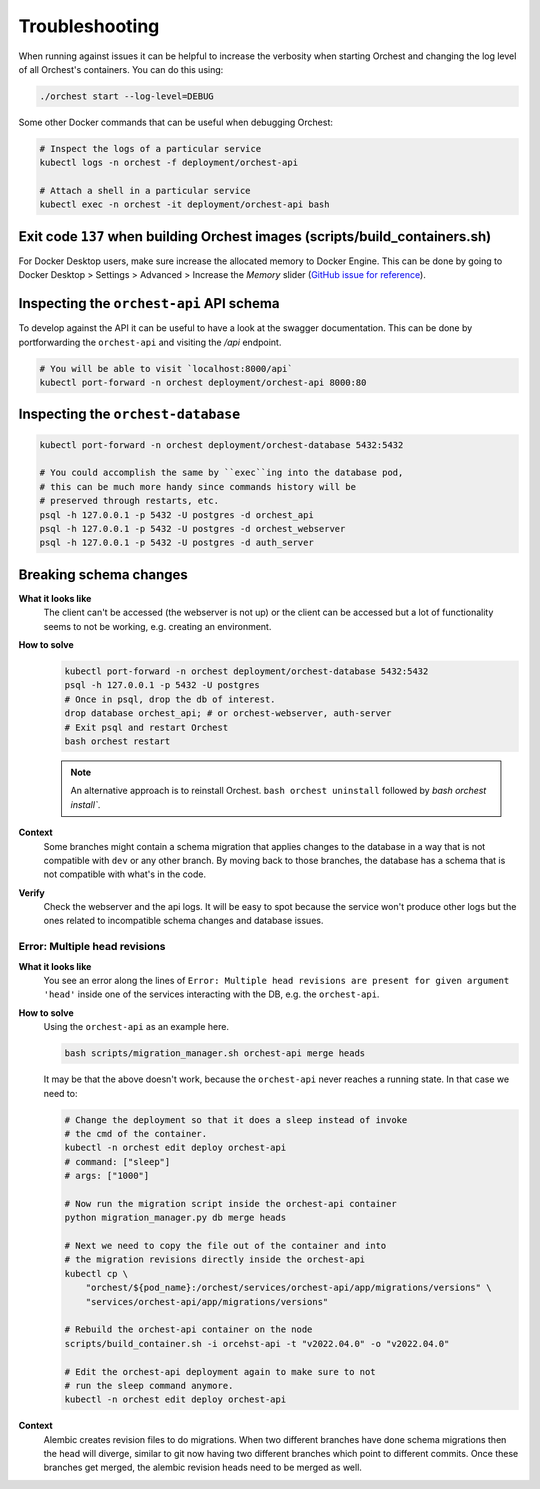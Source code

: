 Troubleshooting
===============

When running against issues it can be helpful to increase the verbosity when starting Orchest and
changing the log level of all Orchest's containers. You can do this using:

.. code-block:: sh

   ./orchest start --log-level=DEBUG


Some other Docker commands that can be useful when debugging Orchest:

.. code-block:: sh

   # Inspect the logs of a particular service
   kubectl logs -n orchest -f deployment/orchest-api

   # Attach a shell in a particular service
   kubectl exec -n orchest -it deployment/orchest-api bash

Exit code ``137`` when building Orchest images (scripts/build_containers.sh)
----------------------------------------------------------------------------
For Docker Desktop users, make sure increase the allocated memory to Docker Engine. This can be done
by going to Docker Desktop > Settings > Advanced > Increase the *Memory* slider (`GitHub issue for
reference <https://github.com/moby/moby/issues/22211>`_).

Inspecting the ``orchest-api`` API schema
-----------------------------------------
To develop against the API it can be useful to have a look at the swagger documentation. This can be
done by portforwarding the ``orchest-api`` and visiting the `/api` endpoint.

.. code-block:: sh

   # You will be able to visit `localhost:8000/api`
   kubectl port-forward -n orchest deployment/orchest-api 8000:80

Inspecting the ``orchest-database``
----------------------------------------------
.. code-block:: sh

   kubectl port-forward -n orchest deployment/orchest-database 5432:5432

   # You could accomplish the same by ``exec``ing into the database pod,
   # this can be much more handy since commands history will be
   # preserved through restarts, etc.
   psql -h 127.0.0.1 -p 5432 -U postgres -d orchest_api
   psql -h 127.0.0.1 -p 5432 -U postgres -d orchest_webserver
   psql -h 127.0.0.1 -p 5432 -U postgres -d auth_server

Breaking schema changes
-----------------------
**What it looks like**
    The client can't be accessed (the webserver is not up) or the client can be accessed but a lot
    of functionality seems to not be working, e.g. creating an environment.

**How to solve**
    .. code-block:: bash

      kubectl port-forward -n orchest deployment/orchest-database 5432:5432
      psql -h 127.0.0.1 -p 5432 -U postgres
      # Once in psql, drop the db of interest.
      drop database orchest_api; # or orchest-webserver, auth-server
      # Exit psql and restart Orchest
      bash orchest restart

    .. note::

      An alternative approach is to reinstall Orchest. ``bash orchest uninstall``
      followed by `bash orchest install``.

**Context**
    Some branches might contain a schema migration that applies changes to the database in a way
    that is not compatible with ``dev`` or any other branch. By moving back to those branches, the
    database has a schema that is not compatible with what's in the code.

**Verify**
    Check the webserver and the api logs. It will be easy to spot because the service won't produce other logs
    but the ones related to incompatible schema changes and database issues.

Error: Multiple head revisions
~~~~~~~~~~~~~~~~~~~~~~~~~~~~~~
**What it looks like**
    You see an error along the lines of ``Error: Multiple head revisions are present for given
    argument 'head'`` inside one of the services interacting with the DB, e.g. the ``orchest-api``.

**How to solve**
    Using the ``orchest-api`` as an example here.

    .. code-block:: bash

       bash scripts/migration_manager.sh orchest-api merge heads

    It may be that the above doesn't work, because the ``orchest-api`` never reaches a running
    state. In that case we need to:

    .. code-block:: bash

       # Change the deployment so that it does a sleep instead of invoke
       # the cmd of the container.
       kubectl -n orchest edit deploy orchest-api
       # command: ["sleep"]
       # args: ["1000"]

       # Now run the migration script inside the orchest-api container
       python migration_manager.py db merge heads

       # Next we need to copy the file out of the container and into
       # the migration revisions directly inside the orchest-api
       kubectl cp \
           "orchest/${pod_name}:/orchest/services/orchest-api/app/migrations/versions" \
           "services/orchest-api/app/migrations/versions"

       # Rebuild the orchest-api container on the node
       scripts/build_container.sh -i orcehst-api -t "v2022.04.0" -o "v2022.04.0"

       # Edit the orchest-api deployment again to make sure to not
       # run the sleep command anymore.
       kubectl -n orchest edit deploy orchest-api


**Context**
    Alembic creates revision files to do migrations. When two different branches have done schema
    migrations then the head will diverge, similar to git now having two different branches which
    point to different commits. Once these branches get merged, the alembic revision heads need to
    be merged as well.
